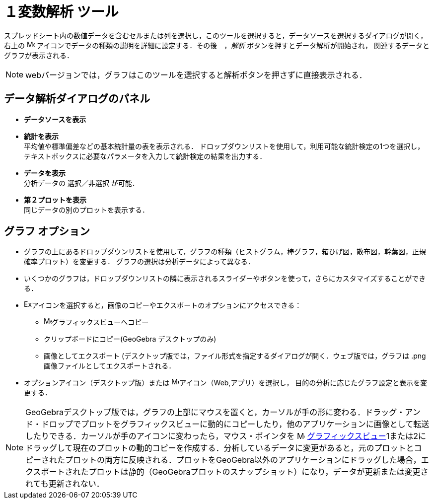 = １変数解析 ツール
:page-en: tools/One_Variable_Analysis
ifdef::env-github[:imagesdir: /ja/modules/ROOT/assets/images]

スプレッドシート内の数値データを含むセルまたは列を選択し，このツールを選択すると，データソースを選択するダイアログが開く，
右上の image:16px-Menu-options.svg.png[Menu-options.svg,width=16,height=16] アイコンでデータの種類の説明を詳細に設定する．その後　，_解析_ ボタンを押すとデータ解析が開始され，
関連するデータとグラフが表示される．

[NOTE]
====

webバージョンでは，グラフはこのツールを選択すると解析ボタンを押さずに直接表示される．

====

== データ解析ダイアログのパネル
* *データソースを表示*

* *統計を表示* +
平均値や標準偏差などの基本統計量の表を表示される．
ドロップダウンリストを使用して，利用可能な統計検定の1つを選択し，テキストボックスに必要なパラメータを入力して統計検定の結果を出力する．

* *データを表示* +
分析データの 選択／非選択 が可能．

* *第２プロットを表示* +
同じデータの別のプロットを表示する．

== グラフ オプション

* グラフの上にあるドロップダウンリストを使用して，グラフの種類（ヒストグラム，棒グラフ，箱ひげ図，散布図，幹葉図，正規確率プロット）を変更する． 
グラフの選択は分析データによって異なる．

* いくつかのグラフは，ドロップダウンリストの隣に表示されるスライダーやボタンを使って，さらにカスタマイズすることができる．

* image:Export16.png[Export16.png,width=16,height=16]アイコンを選択すると，画像のコピーやエクスポートのオプションにアクセスできる：
 ** image:16px-Menu_view_graphics.svg.png[Menu view graphics.svg,width=16,height=16]グラフィックスビューへコピー
 ** クリップボードにコピー(GeoGebra デスクトップのみ)
 ** 画像としてエクスポート (デスクトップ版では，ファイル形式を指定するダイアログが開く．ウェブ版では，グラフは .png 画像ファイルとしてエクスポートされる．
* オプションアイコン（デスクトップ版）または image:16px-Menu-options.svg.png[Menu-options.svg,width=16,height=16]アイコン（Web,アプリ）を選択し，
目的の分析に応じたグラフ設定と表示を変更する．



[NOTE]
====

GeoGebraデスクトップ版では，グラフの上部にマウスを置くと，カーソルが手の形に変わる．ドラッグ・アンド・ドロップでプロットをグラフィックスビューに動的にコピーしたり，他のアプリケーションに画像として転送したりできる．カーソルが手のアイコンに変わったら，マウス・ポインタを image:16px-Menu_view_graphics.svg.png[Menu view graphics.svg,width=16,height=16] xref:/Graphics_View.adoc[グラフィックスビュー]1または2にドラッグして現在のプロットの動的コピーを作成する．分析しているデータに変更があると，元のプロットとコピーされたプロットの両方に反映される．プロットをGeoGebra以外のアプリケーションにドラッグした場合，エクスポートされたプロットは静的（GeoGebraプロットのスナップショット）になり，データが更新または変更されても更新されない．

====
